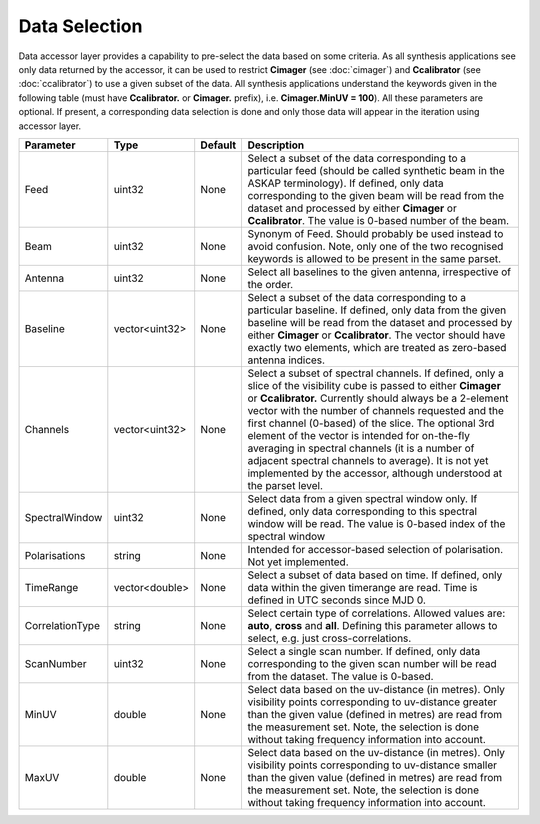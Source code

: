 Data Selection
==============

Data accessor layer provides a capability to pre-select the data based on some criteria. As all synthesis applications see 
only data returned by the accessor, it can be used to restrict **Cimager** (see :doc:`cimager`) and **Ccalibrator** 
(see :doc:`ccalibrator`) to use a given subset of the data. All synthesis applications understand the keywords given in the 
following table (must have **Ccalibrator.** or **Cimager.** prefix), i.e. **Cimager.MinUV = 100**). All these parameters 
are optional. If present, a corresponding data selection is done and only those data will appear in the iteration using accessor layer.

+----------------------+--------------+--------------+------------------------------------------------------------+
|**Parameter**         |**Type**      |**Default**   |**Description**                                             |
+======================+==============+==============+============================================================+
|Feed                  |uint32        |None          |Select a subset of the data corresponding to a particular   |
|                      |              |              |feed (should be called synthetic beam in the ASKAP          |
|                      |              |              |terminology). If defined, only data corresponding to the    |
|                      |              |              |given beam will be read from the dataset and processed by   |
|                      |              |              |either **Cimager** or **Ccalibrator**. The value is 0-based |
|                      |              |              |number of the beam.                                         |
+----------------------+--------------+--------------+------------------------------------------------------------+
|Beam                  |uint32        |None          |Synonym of Feed. Should probably be used instead to avoid   |
|                      |              |              |confusion. Note, only one of the two recognised keywords is |
|                      |              |              |allowed to be present in the same parset.                   |
+----------------------+--------------+--------------+------------------------------------------------------------+
|Antenna               |uint32        |None          |Select all baselines to the given antenna, irrespective of  |
|                      |              |              |the order.                                                  |
+----------------------+--------------+--------------+------------------------------------------------------------+
|Baseline              |vector<uint32>|None          |Select a subset of the data corresponding to a particular   |
|                      |              |              |baseline. If defined, only data from the given baseline will|
|                      |              |              |be read from the dataset and processed by either **Cimager**|
|                      |              |              |or **Ccalibrator**. The vector should have exactly two      |
|                      |              |              |elements, which are treated as zero-based antenna indices.  |
+----------------------+--------------+--------------+------------------------------------------------------------+
|Channels              |vector<uint32>|None          |Select a subset of spectral channels. If defined, only a    |
|                      |              |              |slice of the visibility cube is passed to either **Cimager**|
|                      |              |              |or **Ccalibrator.** Currently should always be a 2-element  |
|                      |              |              |vector with the number of channels requested and the first  |
|                      |              |              |channel (0-based) of the slice. The optional 3rd element of |
|                      |              |              |the vector is intended for on-the-fly averaging in spectral |
|                      |              |              |channels (it is a number of adjacent spectral channels to   |
|                      |              |              |average). It is not yet implemented by the accessor,        |
|                      |              |              |although understood at the parset level.                    |
+----------------------+--------------+--------------+------------------------------------------------------------+
|SpectralWindow        |uint32        |None          |Select data from a given spectral window only. If defined,  |
|                      |              |              |only data corresponding to this spectral window will be     |
|                      |              |              |read. The value is 0-based index of the spectral window     |
+----------------------+--------------+--------------+------------------------------------------------------------+
|Polarisations         |string        |None          |Intended for accessor-based selection of polarisation. Not  |
|                      |              |              |yet implemented.                                            |
+----------------------+--------------+--------------+------------------------------------------------------------+
|TimeRange             |vector<double>|None          |Select a subset of data based on time. If defined, only data|
|                      |              |              |within the given timerange are read. Time is defined in UTC |
|                      |              |              |seconds since MJD 0.                                        |
+----------------------+--------------+--------------+------------------------------------------------------------+
|CorrelationType       |string        |None          |Select certain type of correlations. Allowed values are:    |
|                      |              |              |**auto**, **cross** and **all**. Defining this parameter    |
|                      |              |              |allows to select, e.g. just cross-correlations.             |
+----------------------+--------------+--------------+------------------------------------------------------------+
|ScanNumber            |uint32        |None          |Select a single scan number. If defined, only data          |
|                      |              |              |corresponding to the given scan number will be read from    |
|                      |              |              |the dataset. The value is 0-based.                          |
+----------------------+--------------+--------------+------------------------------------------------------------+
|MinUV                 |double        |None          |Select data based on the uv-distance (in metres). Only      |
|                      |              |              |visibility points corresponding to uv-distance greater than |
|                      |              |              |the given value (defined in metres) are read from the       |
|                      |              |              |measurement set. Note, the selection is done without taking |
|                      |              |              |frequency information into account.                         |
+----------------------+--------------+--------------+------------------------------------------------------------+
|MaxUV                 |double        |None          |Select data based on the uv-distance (in metres). Only      |
|                      |              |              |visibility points corresponding to uv-distance smaller than |
|                      |              |              |the given value (defined in metres) are read from the       |
|                      |              |              |measurement set. Note, the selection is done without taking |
|                      |              |              |frequency information into account.                         |
+----------------------+--------------+--------------+------------------------------------------------------------+

